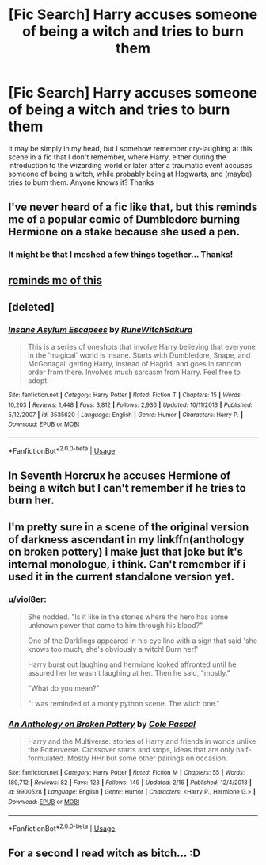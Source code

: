 #+TITLE: [Fic Search] Harry accuses someone of being a witch and tries to burn them

* [Fic Search] Harry accuses someone of being a witch and tries to burn them
:PROPERTIES:
:Author: Jfoodsama
:Score: 13
:DateUnix: 1529776010.0
:DateShort: 2018-Jun-23
:FlairText: Fic Search
:END:
It may be simply in my head, but I somehow remember cry-laughing at this scene in a fic that I don't remember, where Harry, either during the introduction to the wizarding world or later after a traumatic event accuses someone of being a witch, while probably being at Hogwarts, and (maybe) tries to burn them. Anyone knows it? Thanks


** I've never heard of a fic like that, but this reminds me of a popular comic of Dumbledore burning Hermione on a stake because she used a pen.
:PROPERTIES:
:Author: Narglesonthebrain
:Score: 20
:DateUnix: 1529781919.0
:DateShort: 2018-Jun-23
:END:

*** It might be that I meshed a few things together... Thanks!
:PROPERTIES:
:Author: Jfoodsama
:Score: 7
:DateUnix: 1529782089.0
:DateShort: 2018-Jun-23
:END:


** [[https://www.youtube.com/watch?v=cYXfGJqTjZY][reminds me of this]]
:PROPERTIES:
:Author: solidmentalgrace
:Score: 8
:DateUnix: 1529782973.0
:DateShort: 2018-Jun-24
:END:


** [deleted]
:PROPERTIES:
:Score: 2
:DateUnix: 1529799996.0
:DateShort: 2018-Jun-24
:END:

*** [[https://www.fanfiction.net/s/3535620/1/][*/Insane Asylum Escapees/*]] by [[https://www.fanfiction.net/u/1122504/RuneWitchSakura][/RuneWitchSakura/]]

#+begin_quote
  This is a series of oneshots that involve Harry believing that everyone in the 'magical' world is insane. Starts with Dumbledore, Snape, and McGonagall getting Harry, instead of Hagrid, and goes in random order from there. Involves much sarcasm from Harry. Feel free to adopt.
#+end_quote

^{/Site/:} ^{fanfiction.net} ^{*|*} ^{/Category/:} ^{Harry} ^{Potter} ^{*|*} ^{/Rated/:} ^{Fiction} ^{T} ^{*|*} ^{/Chapters/:} ^{15} ^{*|*} ^{/Words/:} ^{10,203} ^{*|*} ^{/Reviews/:} ^{1,448} ^{*|*} ^{/Favs/:} ^{3,812} ^{*|*} ^{/Follows/:} ^{2,936} ^{*|*} ^{/Updated/:} ^{10/11/2013} ^{*|*} ^{/Published/:} ^{5/12/2007} ^{*|*} ^{/id/:} ^{3535620} ^{*|*} ^{/Language/:} ^{English} ^{*|*} ^{/Genre/:} ^{Humor} ^{*|*} ^{/Characters/:} ^{Harry} ^{P.} ^{*|*} ^{/Download/:} ^{[[http://www.ff2ebook.com/old/ffn-bot/index.php?id=3535620&source=ff&filetype=epub][EPUB]]} ^{or} ^{[[http://www.ff2ebook.com/old/ffn-bot/index.php?id=3535620&source=ff&filetype=mobi][MOBI]]}

--------------

*FanfictionBot*^{2.0.0-beta} | [[https://github.com/tusing/reddit-ffn-bot/wiki/Usage][Usage]]
:PROPERTIES:
:Author: FanfictionBot
:Score: 1
:DateUnix: 1529800013.0
:DateShort: 2018-Jun-24
:END:


** In Seventh Horcrux he accuses Hermione of being a witch but I can't remember if he tries to burn her.
:PROPERTIES:
:Author: Nolitimeremessorem24
:Score: 2
:DateUnix: 1529818661.0
:DateShort: 2018-Jun-24
:END:


** I'm pretty sure in a scene of the original version of darkness ascendant in my linkffn(anthology on broken pottery) i make just that joke but it's internal monologue, i think. Can't remember if i used it in the current standalone version yet.
:PROPERTIES:
:Author: viol8er
:Score: 2
:DateUnix: 1529823833.0
:DateShort: 2018-Jun-24
:END:

*** u/viol8er:
#+begin_quote
  She nodded. "Is it like in the stories where the hero has some unknown power that came to him through his blood?"

  One of the Darklings appeared in his eye line with a sign that said 'she knows too much, she's obviously a witch! Burn her!'

  Harry burst out laughing and hermione looked affronted until he assured her he wasn't laughing at her. Then he said, "mostly."

  "What do you mean?"

  "I was reminded of a monty python scene. The witch one."
#+end_quote
:PROPERTIES:
:Author: viol8er
:Score: 2
:DateUnix: 1529824881.0
:DateShort: 2018-Jun-24
:END:


*** [[https://www.fanfiction.net/s/9900528/1/][*/An Anthology on Broken Pottery/*]] by [[https://www.fanfiction.net/u/358482/Cole-Pascal][/Cole Pascal/]]

#+begin_quote
  Harry and the Multiverse: stories of Harry and friends in worlds unlike the Potterverse. Crossover starts and stops, ideas that are only half-formulated. Mostly HHr but some other pairings on occasion.
#+end_quote

^{/Site/:} ^{fanfiction.net} ^{*|*} ^{/Category/:} ^{Harry} ^{Potter} ^{*|*} ^{/Rated/:} ^{Fiction} ^{M} ^{*|*} ^{/Chapters/:} ^{55} ^{*|*} ^{/Words/:} ^{189,712} ^{*|*} ^{/Reviews/:} ^{82} ^{*|*} ^{/Favs/:} ^{123} ^{*|*} ^{/Follows/:} ^{149} ^{*|*} ^{/Updated/:} ^{2/16} ^{*|*} ^{/Published/:} ^{12/4/2013} ^{*|*} ^{/id/:} ^{9900528} ^{*|*} ^{/Language/:} ^{English} ^{*|*} ^{/Genre/:} ^{Humor} ^{*|*} ^{/Characters/:} ^{<Harry} ^{P.,} ^{Hermione} ^{G.>} ^{*|*} ^{/Download/:} ^{[[http://www.ff2ebook.com/old/ffn-bot/index.php?id=9900528&source=ff&filetype=epub][EPUB]]} ^{or} ^{[[http://www.ff2ebook.com/old/ffn-bot/index.php?id=9900528&source=ff&filetype=mobi][MOBI]]}

--------------

*FanfictionBot*^{2.0.0-beta} | [[https://github.com/tusing/reddit-ffn-bot/wiki/Usage][Usage]]
:PROPERTIES:
:Author: FanfictionBot
:Score: 1
:DateUnix: 1529823855.0
:DateShort: 2018-Jun-24
:END:


** For a second I read witch as bitch... :D
:PROPERTIES:
:Author: SleepyGuy12
:Score: 1
:DateUnix: 1529859258.0
:DateShort: 2018-Jun-24
:END:
